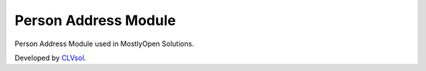 Person Address Module
=====================

Person Address Module used in MostlyOpen Solutions.

Developed by `CLVsol <https://clvsol.com>`_.
